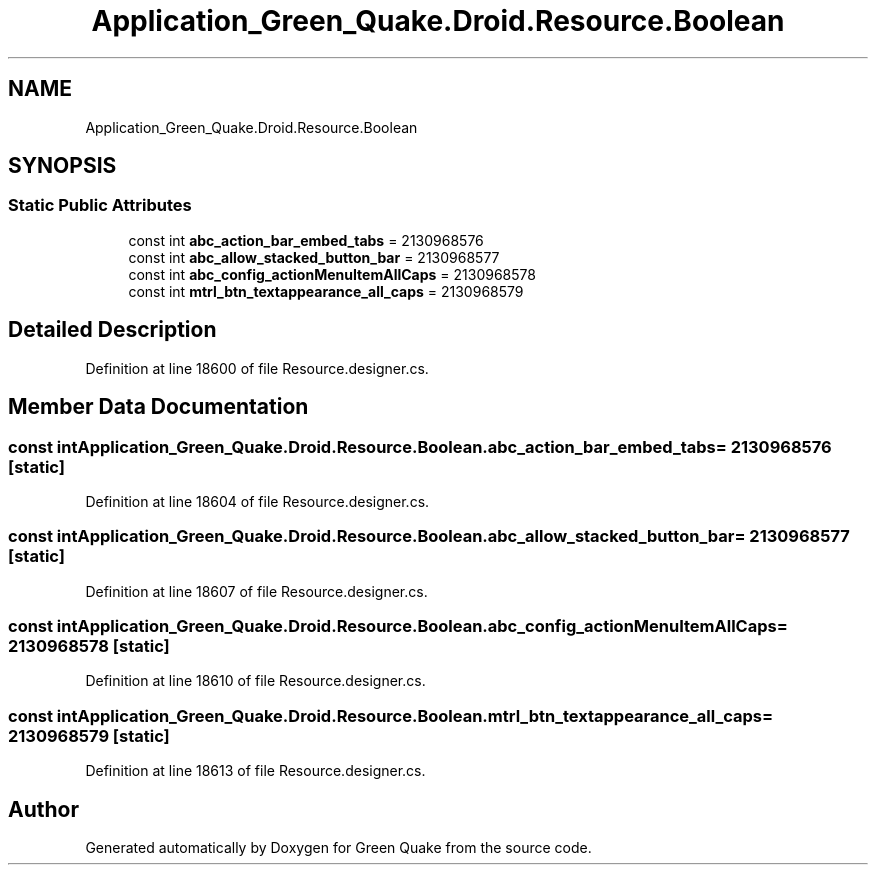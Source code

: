 .TH "Application_Green_Quake.Droid.Resource.Boolean" 3 "Thu Apr 29 2021" "Version 1.0" "Green Quake" \" -*- nroff -*-
.ad l
.nh
.SH NAME
Application_Green_Quake.Droid.Resource.Boolean
.SH SYNOPSIS
.br
.PP
.SS "Static Public Attributes"

.in +1c
.ti -1c
.RI "const int \fBabc_action_bar_embed_tabs\fP = 2130968576"
.br
.ti -1c
.RI "const int \fBabc_allow_stacked_button_bar\fP = 2130968577"
.br
.ti -1c
.RI "const int \fBabc_config_actionMenuItemAllCaps\fP = 2130968578"
.br
.ti -1c
.RI "const int \fBmtrl_btn_textappearance_all_caps\fP = 2130968579"
.br
.in -1c
.SH "Detailed Description"
.PP 
Definition at line 18600 of file Resource\&.designer\&.cs\&.
.SH "Member Data Documentation"
.PP 
.SS "const int Application_Green_Quake\&.Droid\&.Resource\&.Boolean\&.abc_action_bar_embed_tabs = 2130968576\fC [static]\fP"

.PP
Definition at line 18604 of file Resource\&.designer\&.cs\&.
.SS "const int Application_Green_Quake\&.Droid\&.Resource\&.Boolean\&.abc_allow_stacked_button_bar = 2130968577\fC [static]\fP"

.PP
Definition at line 18607 of file Resource\&.designer\&.cs\&.
.SS "const int Application_Green_Quake\&.Droid\&.Resource\&.Boolean\&.abc_config_actionMenuItemAllCaps = 2130968578\fC [static]\fP"

.PP
Definition at line 18610 of file Resource\&.designer\&.cs\&.
.SS "const int Application_Green_Quake\&.Droid\&.Resource\&.Boolean\&.mtrl_btn_textappearance_all_caps = 2130968579\fC [static]\fP"

.PP
Definition at line 18613 of file Resource\&.designer\&.cs\&.

.SH "Author"
.PP 
Generated automatically by Doxygen for Green Quake from the source code\&.
